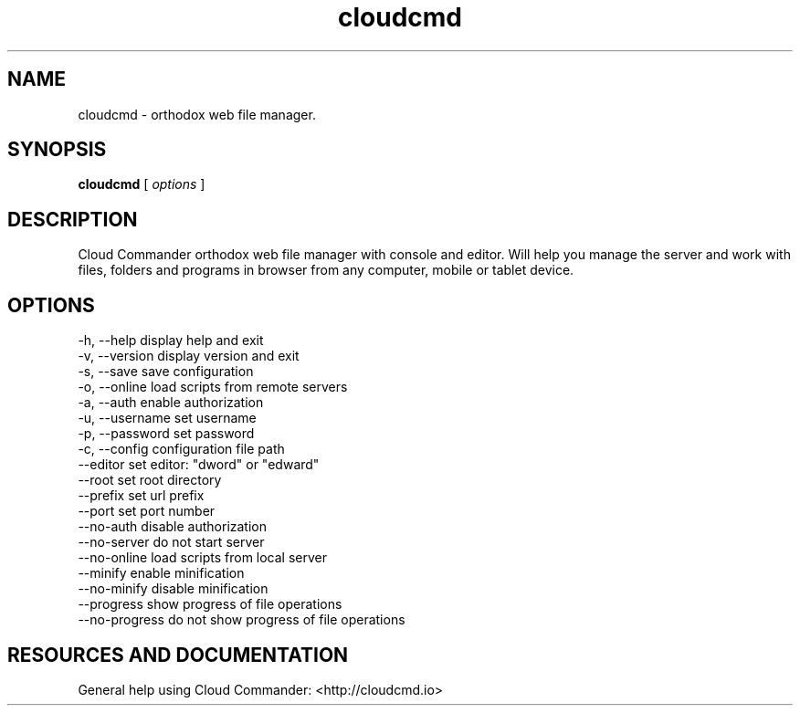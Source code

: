 .TH cloudcmd "1" "2015" "" ""


.SH "NAME"
cloudcmd \- orthodox web file manager.

.SH SYNOPSIS


.B cloudcmd
[
.I options
]


.SH DESCRIPTION

Cloud Commander orthodox web file manager with console and editor.
Will help you manage the server and work with files, folders and
programs in browser from any computer, mobile or tablet device.


.SH OPTIONS

  -h, --help                    display help and exit
  -v, --version                 display version and exit
  -s, --save                    save configuration
  -o, --online                  load scripts from remote servers
  -a, --auth                    enable authorization
  -u, --username                set username
  -p, --password                set password
  -c, --config                  configuration file path
  --editor                      set editor: "dword" or "edward"
  --root                        set root directory
  --prefix                      set url prefix
  --port                        set port number
  --no-auth                     disable authorization
  --no-server                   do not start server
  --no-online                   load scripts from local server
  --minify                      enable minification
  --no-minify                   disable minification
  --progress                    show progress of file operations
  --no-progress                 do not show progress of file operations

.SH RESOURCES AND DOCUMENTATION

General help using Cloud Commander: <http://cloudcmd.io>
